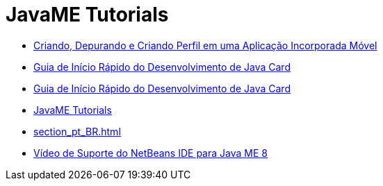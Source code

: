// 
//     Licensed to the Apache Software Foundation (ASF) under one
//     or more contributor license agreements.  See the NOTICE file
//     distributed with this work for additional information
//     regarding copyright ownership.  The ASF licenses this file
//     to you under the Apache License, Version 2.0 (the
//     "License"); you may not use this file except in compliance
//     with the License.  You may obtain a copy of the License at
// 
//       http://www.apache.org/licenses/LICENSE-2.0
// 
//     Unless required by applicable law or agreed to in writing,
//     software distributed under the License is distributed on an
//     "AS IS" BASIS, WITHOUT WARRANTIES OR CONDITIONS OF ANY
//     KIND, either express or implied.  See the License for the
//     specific language governing permissions and limitations
//     under the License.
//

= JavaME Tutorials
:jbake-type: tutorial
:jbake-tags: tutorials
:markup-in-source: verbatim,quotes,macros
:jbake-status: published
:icons: font
:toc: left
:toc-title:
:description: JavaME Tutorials

- link:imp-ng_pt_BR.html[Criando, Depurando e Criando Perfil em uma Aplicação Incorporada Móvel]
- link:java-card_pt_BR.html[Guia de Início Rápido do Desenvolvimento de Java Card]
- link:javacard_pt_BR.html[Guia de Início Rápido do Desenvolvimento de Java Card]
- link:index_pt_BR.html[JavaME Tutorials]
- link:section_pt_BR.html[]
- link:nb_me8_screencast_pt_BR.html[Vídeo de Suporte do NetBeans IDE para Java ME 8]



